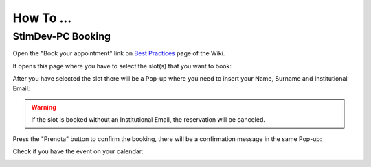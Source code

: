 How To ...
============

StimDev-PC Booking
---------------

Open the "Book your appointment" link on `Best Practices <https://cimec-mrilab-wiki.readthedocs.io/en/latest/pages/bestpractices.html#code-testing>`_ page of the Wiki.

It opens this page where you have to select the slot(s) that you want to book:

.. image:: figures/selectDateandHour.png
  :width: 800
  :alt: SlotSelection

After you have selected the slot there will be a Pop-up where you need to insert your Name, Surname and Institutional Email:

.. warning::
  If the slot is booked without an Institutional Email, the reservation will be canceled.

.. image:: figures/insertDatas.png
  :width: 800
  :alt: DataInsertion

Press the "Prenota" button to confirm the booking, there will be a confirmation message in the same Pop-up:

.. image:: figures/confirmation.png
  :width: 800
  :alt: BookingConfirmation

Check if you have the event on your calendar:

.. image:: figures/slot.png
  :width: 800
  :alt: ConfirmedSlot
